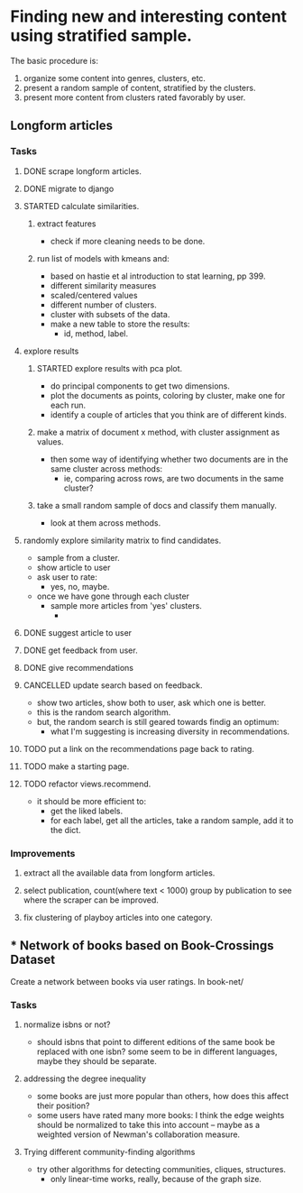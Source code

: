 * Finding new and interesting content using stratified sample.

The basic procedure is:
1. organize some content into genres, clusters, etc.
2. present a random sample of content, stratified by the clusters.
3. present more content from clusters rated favorably by user.

** Longform articles
*** Tasks
**** DONE scrape longform articles.
CLOSED: [2015-06-13 Sat 10:26]
:LOGBOOK:  
- State "DONE"       from "STARTED"    [2015-06-13 Sat 10:26]
:END:      
**** DONE migrate to django
CLOSED: [2015-06-13 Sat 13:01]
:LOGBOOK:  
- State "DONE"       from "STARTED"    [2015-06-13 Sat 13:01]
CLOCK: [2015-06-13 Sat 10:42]--[2015-06-13 Sat 13:01] =>  2:19
CLOCK: [2015-06-13 Sat 10:26]--[2015-06-13 Sat 10:36] =>  0:10
:END:      
**** STARTED calculate similarities.
:LOGBOOK:  
CLOCK: [2015-06-13 Sat 13:01]--[2015-06-13 Sat 15:17] =>  2:16
:END:      
***** extract features
- check if more cleaning needs to be done.

***** run list of models with kmeans and:

- based on hastie et al introduction to stat learning, pp 399.
- different similarity measures
- scaled/centered values
- different number of clusters.
- cluster with subsets of the data.
- make a new table to store the results:
  - id, method, label.
**** explore results
:LOGBOOK:  
CLOCK: [2015-06-14 Sun 11:02]--[2015-06-15 Mon 09:44] => 22:42
:END:      
***** STARTED explore results with pca plot.
:LOGBOOK:  
CLOCK: [2015-06-15 Mon 09:44]--[2015-06-16 Tue 09:47] => 24:03
:END:      
- do principal components to get two dimensions.
- plot the documents as points, coloring by cluster, make one for each run.
- identify a couple of articles that you think are of different kinds.
***** make a matrix of document x method, with cluster assignment as values.
- then some way of identifying whether two documents are in the same cluster
  across methods:
  - ie, comparing across rows, are two documents in the same cluster?
***** take a small random sample of docs and classify them manually.
- look at them across methods.
**** randomly explore similarity matrix to find candidates.
- sample from a cluster.
- show article to user
- ask user to rate:
  - yes, no, maybe.
- once we have gone through each cluster
  - sample more articles from 'yes' clusters.
    - 
**** DONE suggest article to user
CLOSED: [2015-06-16 Tue 18:04] SCHEDULED: <2015-06-16 Tue>
:LOGBOOK:  
- State "DONE"       from "STARTED"    [2015-06-16 Tue 18:04]
CLOCK: [2015-06-16 Tue 17:20]--[2015-06-16 Tue 18:04] =>  0:44
CLOCK: [2015-06-16 Tue 09:47]--[2015-06-16 Tue 10:34] =>  0:47
:END:      
**** DONE get feedback from user.
CLOSED: [2015-06-16 Tue 18:04] SCHEDULED: <2015-06-16 Tue>
:LOGBOOK:  
- State "DONE"       from ""           [2015-06-16 Tue 18:04]
:END:      
**** DONE give recommendations
CLOSED: [2015-06-16 Tue 18:04]
:LOGBOOK:  
- State "DONE"       from ""           [2015-06-16 Tue 18:04]
:END:      
**** CANCELLED update search based on feedback.
CLOSED: [2015-06-16 Tue 18:10]
:LOGBOOK:  
- State "CANCELLED"  from ""           [2015-06-16 Tue 18:10] \\
  Now it just takes a random sample within the 'liked' categories.
:END:      
- show two articles, show both to user, ask which one is better.
- this is the random search algorithm.
- but, the random search is still geared towards findig an optimum:
  - what I'm suggesting is increasing diversity in recommendations.
**** TODO put a link on the recommendations page back to rating.
**** TODO make a starting page.
**** TODO refactor views.recommend.
- it should be more efficient to:
  - get the liked labels.
  - for each label, get all the articles, take a random sample, add it to the
    dict.

*** Improvements
**** extract all the available data from longform articles.
**** select publication, count(where text < 1000) group by publication to see where the scraper can be improved.
**** fix clustering of playboy articles into one category.


** * Network of books based on Book-Crossings Dataset

Create a network between books via user ratings.
In book-net/ 
*** Tasks
**** normalize isbns or not? 
- should isbns that point to different editions of the same book be replaced
  with one isbn? some seem to be in different languages, maybe they should be
  separate.
**** addressing the degree inequality
- some books are just more popular than others, how does this affect their
  position?
- some users have rated many more books: I think the edge weights should be
  normalized to take this into account -- maybe as a weighted version of
  Newman's collaboration measure.
**** Trying different community-finding algorithms
- try other algorithms for detecting communities, cliques, structures.
  - only linear-time works, really, because of the graph size.

